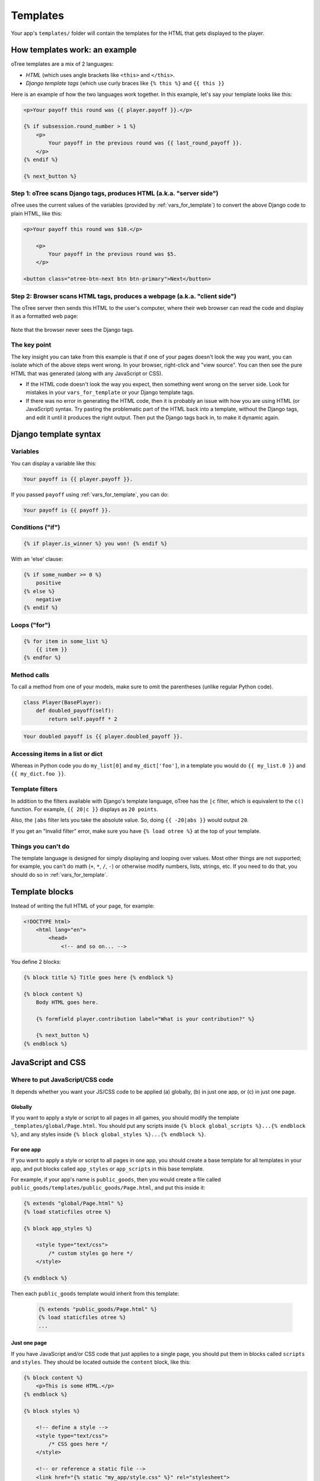 .. _templates:

Templates
=========

Your app's ``templates/`` folder will contain the templates for the
HTML that gets displayed to the player.

How templates work: an example
------------------------------

oTree templates are a mix of 2 languages:

-   *HTML* (which uses angle brackets like ``<this>`` and ``</this>``.
-   *Django template tags*
    (which use curly braces like ``{% this %}`` and ``{{ this }}``

Here is an example of how the two languages work together.
In this example, let's say your template looks like this:

.. code-block:: html+django

    <p>Your payoff this round was {{ player.payoff }}.</p>

    {% if subsession.round_number > 1 %}
        <p>
            Your payoff in the previous round was {{ last_round_payoff }}.
        </p>
    {% endif %}

    {% next_button %}


Step 1: oTree scans Django tags, produces HTML (a.k.a. "server side")
~~~~~~~~~~~~~~~~~~~~~~~~~~~~~~~~~~~~~~~~~~~~~~~~~~~~~~~~~~~~~~~~~~~~~

oTree uses the current values of the variables
(provided by :ref:`vars_for_template`) to convert the above Django code to
plain HTML, like this:

.. code-block:: html+django

    <p>Your payoff this round was $10.</p>

        <p>
            Your payoff in the previous round was $5.
        </p>

    <button class="otree-btn-next btn btn-primary">Next</button>


Step 2: Browser scans HTML tags, produces a webpage (a.k.a. "client side")
~~~~~~~~~~~~~~~~~~~~~~~~~~~~~~~~~~~~~~~~~~~~~~~~~~~~~~~~~~~~~~~~~~~~~~~~~~

The oTree server then sends this HTML to the user's computer,
where their web browser can read the code and display it
as a formatted web page:

.. figure:: _static/template-example.png

Note that the browser never sees the Django tags.

The key point
~~~~~~~~~~~~~

The key insight you can take from this example is
that if one of your pages doesn't look the way you want,
you can isolate which of the above steps went wrong.
In your browser, right-click and "view source". You can then see the pure
HTML that was generated (along with any JavaScript or CSS).

-   If the HTML code doesn't look the way you expect, then something
    went wrong on the server side. Look for mistakes in your ``vars_for_template``
    or your Django template tags.
-   If there was no error in generating the HTML code,
    then it is probably an issue with how you are using
    HTML (or JavaScript) syntax.
    Try pasting the problematic part of the HTML back into a template,
    without the Django tags, and edit it until it produces the right output.
    Then put the Django tags back in, to make it dynamic again.

Django template syntax
----------------------

Variables
~~~~~~~~~

You can display a variable like this:

.. code-block:: django

     Your payoff is {{ player.payoff }}.

If you passed ``payoff`` using :ref:`vars_for_template`, you can do:

.. code-block:: django

     Your payoff is {{ payoff }}.


Conditions ("if")
~~~~~~~~~~~~~~~~~

.. code-block:: django

    {% if player.is_winner %} you won! {% endif %}

With an 'else' clause:

.. code-block:: django

    {% if some_number >= 0 %}
        positive
    {% else %}
        negative
    {% endif %}

Loops ("for")
~~~~~~~~~~~~~

.. code-block:: django

    {% for item in some_list %}
        {{ item }}
    {% endfor %}


Method calls
~~~~~~~~~~~~

To call a method from one of your models, make sure to omit the parentheses
(unlike regular Python code).

.. code-block:: python

    class Player(BasePlayer):
        def doubled_payoff(self):
            return self.payoff * 2

.. code-block:: django

    Your doubled payoff is {{ player.doubled_payoff }}.

Accessing items in a list or dict
~~~~~~~~~~~~~~~~~~~~~~~~~~~~~~~~~

Whereas in Python code you do ``my_list[0]`` and ``my_dict['foo']``,
in a template you would do ``{{ my_list.0 }}`` and ``{{ my_dict.foo }}``.

Template filters
~~~~~~~~~~~~~~~~

In addition to the filters available with Django's template language,
oTree has the ``|c`` filter, which is equivalent to the ``c()`` function.
For example, ``{{ 20|c }}`` displays as ``20 points``.

Also, the ``|abs`` filter lets you take the absolute value.
So, doing ``{{ -20|abs }}`` would output ``20``.

If you get an "Invalid filter" error,
make sure you have ``{% load otree %}``
at the top of your template.

Things you can't do
~~~~~~~~~~~~~~~~~~~

The template language is designed for simply displaying and looping over values.
Most other things are not supported; for example,
you can't do math (``+``, ``*``, ``/``, ``-``)
or otherwise modify numbers, lists, strings, etc.
If you need to do that, you should do so in :ref:`vars_for_template`.

Template blocks
---------------

Instead of writing the full HTML of your page, for example:

.. code-block:: html

    <!DOCTYPE html>
        <html lang="en">
            <head>
                <!-- and so on... -->


You define 2 blocks:

.. code-block:: django

    {% block title %} Title goes here {% endblock %}

    {% block content %}
        Body HTML goes here.

        {% formfield player.contribution label="What is your contribution?" %}

        {% next_button %}
    {% endblock %}


.. _base-template:

JavaScript and CSS
------------------

Where to put JavaScript/CSS code
~~~~~~~~~~~~~~~~~~~~~~~~~~~~~~~~

It depends whether you want your JS/CSS code to be applied (a) globally,
(b) in just one app, or (c) in just one page.

Globally
^^^^^^^^

If you want to apply a style or script to all pages in all games,
you should modify the template ``_templates/global/Page.html``.
You should put any scripts inside ``{% block global_scripts %}...{% endblock %}``,
and any styles inside ``{% block global_styles %}...{% endblock %}``.


For one app
^^^^^^^^^^^

If you want to apply a style or script to all pages in one app,
you should create a base template for all templates in your app,
and put blocks called ``app_styles`` or ``app_scripts`` in this base template.

For example, if your app's name is ``public_goods``,
then you would create a file called ``public_goods/templates/public_goods/Page.html``,
and put this inside it:

.. code-block:: html+django

    {% extends "global/Page.html" %}
    {% load staticfiles otree %}

    {% block app_styles %}

        <style type="text/css">
            /* custom styles go here */
        </style>

    {% endblock %}


Then each ``public_goods`` template would inherit from this template:

 .. code-block:: html+django

    {% extends "public_goods/Page.html" %}
    {% load staticfiles otree %}
    ...

Just one page
^^^^^^^^^^^^^

If you have JavaScript and/or CSS code that just applies to a single page,
you should put them in blocks called ``scripts``
and ``styles``.
They should be located outside the ``content`` block, like this:

.. code-block:: HTML+django

    {% block content %}
        <p>This is some HTML.</p>
    {% endblock %}

    {% block styles %}

        <!-- define a style -->
        <style type="text/css">
            /* CSS goes here */
        </style>

        <!-- or reference a static file -->
        <link href="{% static "my_app/style.css" %}" rel="stylesheet">

    {% endblock %}

    {% block scripts %}

        <!-- define a script -->
        <script>
            /* JS goes here */
        </script>

        <!-- or reference a static file -->
        <script src="{% static "my_app/script.js" %}"></script>
    {% endblock %}


The reasons for putting scripts and styles in separate blocks are:

-   It keeps your code organized
-   jQuery may only be loaded at the bottom of the page,
    so if you reference the jQuery ``$`` variable in the ``content`` block,
    it could be undefined.

.. _selectors:

Customizing the theme
~~~~~~~~~~~~~~~~~~~~~

If you want to customize the appearance of an oTree element,
here is the list of CSS selectors:

=========================   ================================================
Element                     CSS/jQuery selector
=========================   ================================================
Page body                   ``.otree-body``
Page title                  ``.otree-title``
Wait page (entire dialog)   ``.otree-wait-page``
Wait page dialog title      ``.otree-wait-page__title``
Wait page dialg body  .     ``.otree-wait-page__body``
Timer                       ``.otree-timer``
Next button                 ``.otree-btn-next``
Form errors alert           ``.otree-form-errors``
=========================   ================================================

For example, to change the page width, put CSS in your base template like this:

.. code-block:: HTML

    <style>
        .otree-body {
            max-width:800px
        }
    </style>

To get more info, in your browser, right-click the element you want to modify and select
"Inspect". Then you can navigate to see the different elements and
try modifying their styles:

.. figure:: _static/dom-inspector.png

When possible, use one of the official selectors above.
Don't use any selector that starts with ``_otree``, and don't select based on Bootstrap classes like
``btn-primary`` or ``card``, because those are unstable.

.. _json:

Passing data from Python to JavaScript (json)
~~~~~~~~~~~~~~~~~~~~~~~~~~~~~~~~~~~~~~~~~~~~~

If you need to insert a variable into to your JavaScript code,
write it as ``{{ my_variable|json }}`` rather than just ``{{ my_variable }}``.

For example, if you need to pass the player's payoff to a script,
write it like this:

.. code-block:: HTML+django

    <script>
        var payoff = {{ player.payoff|json }};
        ...
    </script>


If you don't use ``|json``,
the variable might not be valid JavaScript.
Examples:

=============  ===================================  ==================
In Python      In template, without ``|json``       With ``|json``
=============  ===================================  ==================
``None``       ``None``                             ``null``
``3.14``       ``3,14`` (depends on LANGUAGE_CODE)  ``3.14``
``c(3.14)``    ``$3.14`` or ``$3,14``               ``3.14``
``True``       ``True``                             ``true``
``"a"``        ``a``                                ``"a"``
``{'a': 1}``   ``{&#39;a&#39;: 1}``                 ``{"a": 1}``
``['a']``      ``[&#39;a&#39;]``                    ``["a"]``
=============  ===================================  ==================

``|json`` can be used on simple values like ``1``,
or a nesting of dictionaries and lists like ``{'a': [1,2]}``, etc.

``|json`` converts to JSON and marks the data as safe (trusted)
so that Django does not auto-escape it.

As shown in the above table, ``|json`` will automatically put
quotes around strings, so you don't need to add them manually:

.. code-block:: HTML+django

        // correct
        var my_string = {{ my_string|json }};

        // incorrect
        var my_string = "{{ my_string|json }}";

If you get an "Invalid filter" error, make sure you have ``{% load otree %}``
at the top of your template.

Note: The ``|json`` template filter replaces the old ``safe_json``
function. However, ``safe_json`` still works.
Just use one or the other, not both.

Static content (images, videos, CSS, JavaScript)
------------------------------------------------

To include static files (.png, .jpg, .mp4, .css, .js, etc.) in your pages,
make sure your template has ``{% load staticfiles %}`` at the top.

Then create a ``static/`` folder in your app (next to ``templates/``).
Like ``templates/``, it should also have a subfolder with your app's name,
e.g. ``static/my_app``.

Put your files in that subfolder. You can then reference them in a template
like this:

.. code-block:: HTML+django

    <img src="{% static "my_app/my_image.png" %}"/>

If the file is used in multiple apps, you can put it in ``_static/global/``,
then do:

.. code-block:: HTML+django

    <img src="{% static "global/my_image.png" %}"/>

If the image/video path is variable (like showing a different image each round),
you can construct it in ``pages.py`` and pass it to the template, e.g.:

.. code-block:: python

    class MyPage(Page):

        def vars_for_template(self):
            return {'image_path': 'my_app/{}.png'.format(self.round_number),

Then in the template:

.. code-block:: HTML+django

    <img src="{% static image_path %}"/>


Plugins
-------

oTree comes pre-loaded with the following plugins and libraries.

Bootstrap
~~~~~~~~~

oTree comes with `Bootstrap <https://getbootstrap.com/docs/4.0/components/alerts/>`__, a
popular library for customizing a website's user interface.

.. note::

    As of oTree 2.0 (January 2018), oTree upgraded from Bootstrap 3 to
    Bootstrap 4. See :ref:`v20` for more info.

You can use it if you want a `custom style <http://getbootstrap.com/css/>`__, or
a `specific component <http://getbootstrap.com/components/>`__ like a table,
alert, progress bar, label, etc. You can even make your page dynamic with
elements like `popovers <https://getbootstrap.com/docs/4.0/components/popovers/>`__,
`modals <https://getbootstrap.com/docs/4.0/components/modal/>`__, and
`collapsible text <https://getbootstrap.com/docs/4.0/components/collapse/>`__.

To use Bootstrap, usually you add a ``class=`` attribute to your HTML
element.

For example, the following HTML will create a "Success" alert:

.. code-block:: HTML

        <div class="alert alert-success">Great job!</div>

Graphs and charts with HighCharts
~~~~~~~~~~~~~~~~~~~~~~~~~~~~~~~~~

You can use `HighCharts <http://www.highcharts.com/demo>`__,
to draw pie charts, line graphs, bar charts, time series, etc.
Some of oTree's sample games use HighCharts.

First, include the HighCharts JavaScript in your page's ``scripts`` block::

    {% block scripts %}
        <script src="https://code.highcharts.com/highcharts.js"></script>
    {% endblock %}

If you will be using HighCharts in many places, you can also put it in
``app_scripts`` or ``global_scripts``; see above for more info.
(But note that HighCharts can make your pages slower.)

Go to the HighCharts `demo site <http://www.highcharts.com/demo>`__
and find the chart type that you want to make.
Then click "edit in JSFiddle" to edit it to your liking,
using dummy data.

Then, copy-paste the JS and HTML into your template,
and load the page. If you don't see your chart, it may be because
your HTML is missing the ``<div>`` that your JS code is trying to insert the chart
into.

Once your chart is loading properly, you can replace the hardcoded data
like ``series`` and ``categories`` with dynamically generated variables.

For example, change this::

    series: [{
        name: 'Tokyo',
        data: [7.0, 6.9, 9.5, 14.5, 18.2, 21.5, 25.2, 26.5, 23.3, 18.3, 13.9, 9.6]
    }, {
        name: 'New York',
        data: [-0.2, 0.8, 5.7, 11.3, 17.0, 22.0, 24.8, 24.1, 20.1, 14.1, 8.6, 2.5]
    }]

To this::

    series: {{ highcharts_series|json }}

In the page's ``vars_for_template``, generate the nested data structure in Python
(the above example is a list of dictionaries),
pass it to the template, and remember to use the :ref:`|json <json>` filter`` on any variables
you insert in JavaScript.

If your chart is not loading, click "View Source" in your browser
and check if there is something wrong with the data you dynamically generated.
If it looks all garbled like ``{&#39;a&#39;: 1}``,
you may have forgotten to use the ``|json`` filter.

Mobile devices
--------------

oTree's HTML interface is based on `Bootstrap <http://getbootstrap.com/components/>`__,
which works on any modern browser (Chrome/Internet Explorer/Firefox/Safari).

Bootstrap also tries to show a "mobile friendly" version
when viewed on a smartphone or tablet.


